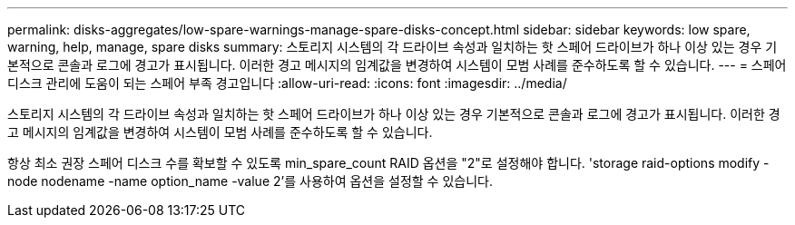 ---
permalink: disks-aggregates/low-spare-warnings-manage-spare-disks-concept.html 
sidebar: sidebar 
keywords: low spare, warning, help, manage, spare disks 
summary: 스토리지 시스템의 각 드라이브 속성과 일치하는 핫 스페어 드라이브가 하나 이상 있는 경우 기본적으로 콘솔과 로그에 경고가 표시됩니다. 이러한 경고 메시지의 임계값을 변경하여 시스템이 모범 사례를 준수하도록 할 수 있습니다. 
---
= 스페어 디스크 관리에 도움이 되는 스페어 부족 경고입니다
:allow-uri-read: 
:icons: font
:imagesdir: ../media/


[role="lead"]
스토리지 시스템의 각 드라이브 속성과 일치하는 핫 스페어 드라이브가 하나 이상 있는 경우 기본적으로 콘솔과 로그에 경고가 표시됩니다. 이러한 경고 메시지의 임계값을 변경하여 시스템이 모범 사례를 준수하도록 할 수 있습니다.

항상 최소 권장 스페어 디스크 수를 확보할 수 있도록 min_spare_count RAID 옵션을 "2"로 설정해야 합니다. 'storage raid-options modify -node nodename -name option_name -value 2'를 사용하여 옵션을 설정할 수 있습니다.
